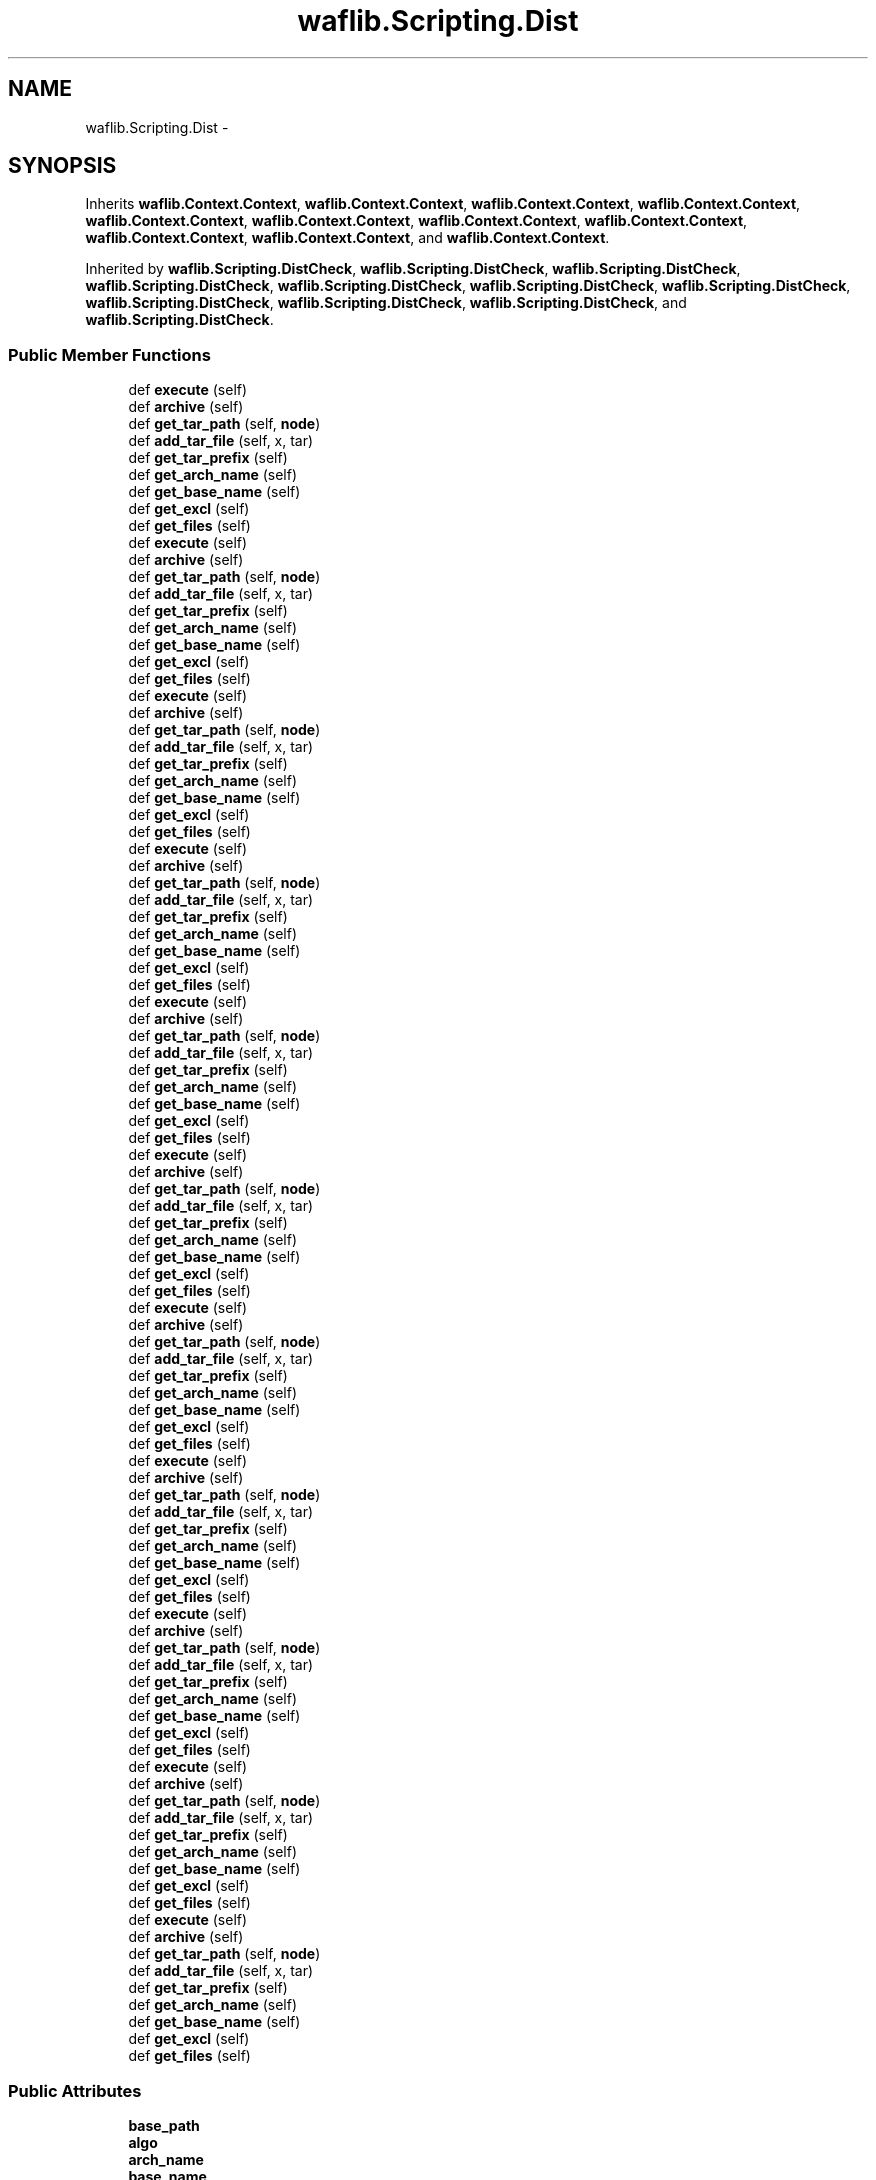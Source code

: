 .TH "waflib.Scripting.Dist" 3 "Thu Apr 28 2016" "Audacity" \" -*- nroff -*-
.ad l
.nh
.SH NAME
waflib.Scripting.Dist \- 
.SH SYNOPSIS
.br
.PP
.PP
Inherits \fBwaflib\&.Context\&.Context\fP, \fBwaflib\&.Context\&.Context\fP, \fBwaflib\&.Context\&.Context\fP, \fBwaflib\&.Context\&.Context\fP, \fBwaflib\&.Context\&.Context\fP, \fBwaflib\&.Context\&.Context\fP, \fBwaflib\&.Context\&.Context\fP, \fBwaflib\&.Context\&.Context\fP, \fBwaflib\&.Context\&.Context\fP, \fBwaflib\&.Context\&.Context\fP, and \fBwaflib\&.Context\&.Context\fP\&.
.PP
Inherited by \fBwaflib\&.Scripting\&.DistCheck\fP, \fBwaflib\&.Scripting\&.DistCheck\fP, \fBwaflib\&.Scripting\&.DistCheck\fP, \fBwaflib\&.Scripting\&.DistCheck\fP, \fBwaflib\&.Scripting\&.DistCheck\fP, \fBwaflib\&.Scripting\&.DistCheck\fP, \fBwaflib\&.Scripting\&.DistCheck\fP, \fBwaflib\&.Scripting\&.DistCheck\fP, \fBwaflib\&.Scripting\&.DistCheck\fP, \fBwaflib\&.Scripting\&.DistCheck\fP, and \fBwaflib\&.Scripting\&.DistCheck\fP\&.
.SS "Public Member Functions"

.in +1c
.ti -1c
.RI "def \fBexecute\fP (self)"
.br
.ti -1c
.RI "def \fBarchive\fP (self)"
.br
.ti -1c
.RI "def \fBget_tar_path\fP (self, \fBnode\fP)"
.br
.ti -1c
.RI "def \fBadd_tar_file\fP (self, x, tar)"
.br
.ti -1c
.RI "def \fBget_tar_prefix\fP (self)"
.br
.ti -1c
.RI "def \fBget_arch_name\fP (self)"
.br
.ti -1c
.RI "def \fBget_base_name\fP (self)"
.br
.ti -1c
.RI "def \fBget_excl\fP (self)"
.br
.ti -1c
.RI "def \fBget_files\fP (self)"
.br
.ti -1c
.RI "def \fBexecute\fP (self)"
.br
.ti -1c
.RI "def \fBarchive\fP (self)"
.br
.ti -1c
.RI "def \fBget_tar_path\fP (self, \fBnode\fP)"
.br
.ti -1c
.RI "def \fBadd_tar_file\fP (self, x, tar)"
.br
.ti -1c
.RI "def \fBget_tar_prefix\fP (self)"
.br
.ti -1c
.RI "def \fBget_arch_name\fP (self)"
.br
.ti -1c
.RI "def \fBget_base_name\fP (self)"
.br
.ti -1c
.RI "def \fBget_excl\fP (self)"
.br
.ti -1c
.RI "def \fBget_files\fP (self)"
.br
.ti -1c
.RI "def \fBexecute\fP (self)"
.br
.ti -1c
.RI "def \fBarchive\fP (self)"
.br
.ti -1c
.RI "def \fBget_tar_path\fP (self, \fBnode\fP)"
.br
.ti -1c
.RI "def \fBadd_tar_file\fP (self, x, tar)"
.br
.ti -1c
.RI "def \fBget_tar_prefix\fP (self)"
.br
.ti -1c
.RI "def \fBget_arch_name\fP (self)"
.br
.ti -1c
.RI "def \fBget_base_name\fP (self)"
.br
.ti -1c
.RI "def \fBget_excl\fP (self)"
.br
.ti -1c
.RI "def \fBget_files\fP (self)"
.br
.ti -1c
.RI "def \fBexecute\fP (self)"
.br
.ti -1c
.RI "def \fBarchive\fP (self)"
.br
.ti -1c
.RI "def \fBget_tar_path\fP (self, \fBnode\fP)"
.br
.ti -1c
.RI "def \fBadd_tar_file\fP (self, x, tar)"
.br
.ti -1c
.RI "def \fBget_tar_prefix\fP (self)"
.br
.ti -1c
.RI "def \fBget_arch_name\fP (self)"
.br
.ti -1c
.RI "def \fBget_base_name\fP (self)"
.br
.ti -1c
.RI "def \fBget_excl\fP (self)"
.br
.ti -1c
.RI "def \fBget_files\fP (self)"
.br
.ti -1c
.RI "def \fBexecute\fP (self)"
.br
.ti -1c
.RI "def \fBarchive\fP (self)"
.br
.ti -1c
.RI "def \fBget_tar_path\fP (self, \fBnode\fP)"
.br
.ti -1c
.RI "def \fBadd_tar_file\fP (self, x, tar)"
.br
.ti -1c
.RI "def \fBget_tar_prefix\fP (self)"
.br
.ti -1c
.RI "def \fBget_arch_name\fP (self)"
.br
.ti -1c
.RI "def \fBget_base_name\fP (self)"
.br
.ti -1c
.RI "def \fBget_excl\fP (self)"
.br
.ti -1c
.RI "def \fBget_files\fP (self)"
.br
.ti -1c
.RI "def \fBexecute\fP (self)"
.br
.ti -1c
.RI "def \fBarchive\fP (self)"
.br
.ti -1c
.RI "def \fBget_tar_path\fP (self, \fBnode\fP)"
.br
.ti -1c
.RI "def \fBadd_tar_file\fP (self, x, tar)"
.br
.ti -1c
.RI "def \fBget_tar_prefix\fP (self)"
.br
.ti -1c
.RI "def \fBget_arch_name\fP (self)"
.br
.ti -1c
.RI "def \fBget_base_name\fP (self)"
.br
.ti -1c
.RI "def \fBget_excl\fP (self)"
.br
.ti -1c
.RI "def \fBget_files\fP (self)"
.br
.ti -1c
.RI "def \fBexecute\fP (self)"
.br
.ti -1c
.RI "def \fBarchive\fP (self)"
.br
.ti -1c
.RI "def \fBget_tar_path\fP (self, \fBnode\fP)"
.br
.ti -1c
.RI "def \fBadd_tar_file\fP (self, x, tar)"
.br
.ti -1c
.RI "def \fBget_tar_prefix\fP (self)"
.br
.ti -1c
.RI "def \fBget_arch_name\fP (self)"
.br
.ti -1c
.RI "def \fBget_base_name\fP (self)"
.br
.ti -1c
.RI "def \fBget_excl\fP (self)"
.br
.ti -1c
.RI "def \fBget_files\fP (self)"
.br
.ti -1c
.RI "def \fBexecute\fP (self)"
.br
.ti -1c
.RI "def \fBarchive\fP (self)"
.br
.ti -1c
.RI "def \fBget_tar_path\fP (self, \fBnode\fP)"
.br
.ti -1c
.RI "def \fBadd_tar_file\fP (self, x, tar)"
.br
.ti -1c
.RI "def \fBget_tar_prefix\fP (self)"
.br
.ti -1c
.RI "def \fBget_arch_name\fP (self)"
.br
.ti -1c
.RI "def \fBget_base_name\fP (self)"
.br
.ti -1c
.RI "def \fBget_excl\fP (self)"
.br
.ti -1c
.RI "def \fBget_files\fP (self)"
.br
.ti -1c
.RI "def \fBexecute\fP (self)"
.br
.ti -1c
.RI "def \fBarchive\fP (self)"
.br
.ti -1c
.RI "def \fBget_tar_path\fP (self, \fBnode\fP)"
.br
.ti -1c
.RI "def \fBadd_tar_file\fP (self, x, tar)"
.br
.ti -1c
.RI "def \fBget_tar_prefix\fP (self)"
.br
.ti -1c
.RI "def \fBget_arch_name\fP (self)"
.br
.ti -1c
.RI "def \fBget_base_name\fP (self)"
.br
.ti -1c
.RI "def \fBget_excl\fP (self)"
.br
.ti -1c
.RI "def \fBget_files\fP (self)"
.br
.ti -1c
.RI "def \fBexecute\fP (self)"
.br
.ti -1c
.RI "def \fBarchive\fP (self)"
.br
.ti -1c
.RI "def \fBget_tar_path\fP (self, \fBnode\fP)"
.br
.ti -1c
.RI "def \fBadd_tar_file\fP (self, x, tar)"
.br
.ti -1c
.RI "def \fBget_tar_prefix\fP (self)"
.br
.ti -1c
.RI "def \fBget_arch_name\fP (self)"
.br
.ti -1c
.RI "def \fBget_base_name\fP (self)"
.br
.ti -1c
.RI "def \fBget_excl\fP (self)"
.br
.ti -1c
.RI "def \fBget_files\fP (self)"
.br
.ti -1c
.RI "def \fBexecute\fP (self)"
.br
.ti -1c
.RI "def \fBarchive\fP (self)"
.br
.ti -1c
.RI "def \fBget_tar_path\fP (self, \fBnode\fP)"
.br
.ti -1c
.RI "def \fBadd_tar_file\fP (self, x, tar)"
.br
.ti -1c
.RI "def \fBget_tar_prefix\fP (self)"
.br
.ti -1c
.RI "def \fBget_arch_name\fP (self)"
.br
.ti -1c
.RI "def \fBget_base_name\fP (self)"
.br
.ti -1c
.RI "def \fBget_excl\fP (self)"
.br
.ti -1c
.RI "def \fBget_files\fP (self)"
.br
.in -1c
.SS "Public Attributes"

.in +1c
.ti -1c
.RI "\fBbase_path\fP"
.br
.ti -1c
.RI "\fBalgo\fP"
.br
.ti -1c
.RI "\fBarch_name\fP"
.br
.ti -1c
.RI "\fBbase_name\fP"
.br
.ti -1c
.RI "\fBexcl\fP"
.br
.in -1c
.SS "Static Public Attributes"

.in +1c
.ti -1c
.RI "\fBstring\fP \fBcmd\fP = '\fBdist\fP'"
.br
.ti -1c
.RI "\fBstring\fP \fBfun\fP = '\fBdist\fP'"
.br
.ti -1c
.RI "\fBstring\fP \fBalgo\fP = 'tar\&.bz2'"
.br
.ti -1c
.RI "dictionary \fBext_algo\fP = {}"
.br
.in -1c
.SH "Detailed Description"
.PP 

.PP
.nf
creates an archive containing the project source code
.fi
.PP
 
.PP
Definition at line 210 of file Scripting\&.py\&.
.SH "Member Function Documentation"
.PP 
.SS "def waflib\&.Scripting\&.Dist\&.add_tar_file ( self,  x,  tar)"

.PP
Definition at line 257 of file Scripting\&.py\&.
.SS "def waflib\&.Scripting\&.Dist\&.add_tar_file ( self,  x,  tar)"

.PP
Definition at line 257 of file Scripting\&.py\&.
.SS "def waflib\&.Scripting\&.Dist\&.add_tar_file ( self,  x,  tar)"

.PP
Definition at line 257 of file Scripting\&.py\&.
.SS "def waflib\&.Scripting\&.Dist\&.add_tar_file ( self,  x,  tar)"

.PP
Definition at line 257 of file Scripting\&.py\&.
.SS "def waflib\&.Scripting\&.Dist\&.add_tar_file ( self,  x,  tar)"

.PP
Definition at line 257 of file Scripting\&.py\&.
.SS "def waflib\&.Scripting\&.Dist\&.add_tar_file ( self,  x,  tar)"

.PP
Definition at line 257 of file Scripting\&.py\&.
.SS "def waflib\&.Scripting\&.Dist\&.add_tar_file ( self,  x,  tar)"

.PP
Definition at line 257 of file Scripting\&.py\&.
.SS "def waflib\&.Scripting\&.Dist\&.add_tar_file ( self,  x,  tar)"

.PP
Definition at line 257 of file Scripting\&.py\&.
.SS "def waflib\&.Scripting\&.Dist\&.add_tar_file ( self,  x,  tar)"

.PP
Definition at line 257 of file Scripting\&.py\&.
.SS "def waflib\&.Scripting\&.Dist\&.add_tar_file ( self,  x,  tar)"

.PP
Definition at line 257 of file Scripting\&.py\&.
.SS "def waflib\&.Scripting\&.Dist\&.add_tar_file ( self,  x,  tar)"

.PP
Definition at line 257 of file Scripting\&.py\&.
.SS "def waflib\&.Scripting\&.Dist\&.archive ( self)"

.PP
Definition at line 219 of file Scripting\&.py\&.
.SS "def waflib\&.Scripting\&.Dist\&.archive ( self)"

.PP
Definition at line 219 of file Scripting\&.py\&.
.SS "def waflib\&.Scripting\&.Dist\&.archive ( self)"

.PP
Definition at line 219 of file Scripting\&.py\&.
.SS "def waflib\&.Scripting\&.Dist\&.archive ( self)"

.PP
Definition at line 219 of file Scripting\&.py\&.
.SS "def waflib\&.Scripting\&.Dist\&.archive ( self)"

.PP
Definition at line 219 of file Scripting\&.py\&.
.SS "def waflib\&.Scripting\&.Dist\&.archive ( self)"

.PP
Definition at line 219 of file Scripting\&.py\&.
.SS "def waflib\&.Scripting\&.Dist\&.archive ( self)"

.PP
Definition at line 219 of file Scripting\&.py\&.
.SS "def waflib\&.Scripting\&.Dist\&.archive ( self)"

.PP
Definition at line 219 of file Scripting\&.py\&.
.SS "def waflib\&.Scripting\&.Dist\&.archive ( self)"

.PP
Definition at line 219 of file Scripting\&.py\&.
.SS "def waflib\&.Scripting\&.Dist\&.archive ( self)"

.PP
Definition at line 219 of file Scripting\&.py\&.
.SS "def waflib\&.Scripting\&.Dist\&.archive ( self)"

.PP
Definition at line 219 of file Scripting\&.py\&.
.SS "def waflib\&.Scripting\&.Dist\&.execute ( self)"

.PP
Definition at line 216 of file Scripting\&.py\&.
.SS "def waflib\&.Scripting\&.Dist\&.execute ( self)"

.PP
Definition at line 216 of file Scripting\&.py\&.
.SS "def waflib\&.Scripting\&.Dist\&.execute ( self)"

.PP
Definition at line 216 of file Scripting\&.py\&.
.SS "def waflib\&.Scripting\&.Dist\&.execute ( self)"

.PP
Definition at line 216 of file Scripting\&.py\&.
.SS "def waflib\&.Scripting\&.Dist\&.execute ( self)"

.PP
Definition at line 216 of file Scripting\&.py\&.
.SS "def waflib\&.Scripting\&.Dist\&.execute ( self)"

.PP
Definition at line 216 of file Scripting\&.py\&.
.SS "def waflib\&.Scripting\&.Dist\&.execute ( self)"

.PP
Definition at line 216 of file Scripting\&.py\&.
.SS "def waflib\&.Scripting\&.Dist\&.execute ( self)"

.PP
Definition at line 216 of file Scripting\&.py\&.
.SS "def waflib\&.Scripting\&.Dist\&.execute ( self)"

.PP
Definition at line 216 of file Scripting\&.py\&.
.SS "def waflib\&.Scripting\&.Dist\&.execute ( self)"

.PP
Definition at line 216 of file Scripting\&.py\&.
.SS "def waflib\&.Scripting\&.Dist\&.execute ( self)"

.PP
Definition at line 216 of file Scripting\&.py\&.
.SS "def waflib\&.Scripting\&.Dist\&.get_arch_name ( self)"

.PP
Definition at line 276 of file Scripting\&.py\&.
.SS "def waflib\&.Scripting\&.Dist\&.get_arch_name ( self)"

.PP
Definition at line 276 of file Scripting\&.py\&.
.SS "def waflib\&.Scripting\&.Dist\&.get_arch_name ( self)"

.PP
Definition at line 276 of file Scripting\&.py\&.
.SS "def waflib\&.Scripting\&.Dist\&.get_arch_name ( self)"

.PP
Definition at line 276 of file Scripting\&.py\&.
.SS "def waflib\&.Scripting\&.Dist\&.get_arch_name ( self)"

.PP
Definition at line 276 of file Scripting\&.py\&.
.SS "def waflib\&.Scripting\&.Dist\&.get_arch_name ( self)"

.PP
Definition at line 276 of file Scripting\&.py\&.
.SS "def waflib\&.Scripting\&.Dist\&.get_arch_name ( self)"

.PP
Definition at line 276 of file Scripting\&.py\&.
.SS "def waflib\&.Scripting\&.Dist\&.get_arch_name ( self)"

.PP
Definition at line 276 of file Scripting\&.py\&.
.SS "def waflib\&.Scripting\&.Dist\&.get_arch_name ( self)"

.PP
Definition at line 276 of file Scripting\&.py\&.
.SS "def waflib\&.Scripting\&.Dist\&.get_arch_name ( self)"

.PP
Definition at line 276 of file Scripting\&.py\&.
.SS "def waflib\&.Scripting\&.Dist\&.get_arch_name ( self)"

.PP
Definition at line 276 of file Scripting\&.py\&.
.SS "def waflib\&.Scripting\&.Dist\&.get_base_name ( self)"

.PP
Definition at line 282 of file Scripting\&.py\&.
.SS "def waflib\&.Scripting\&.Dist\&.get_base_name ( self)"

.PP
Definition at line 282 of file Scripting\&.py\&.
.SS "def waflib\&.Scripting\&.Dist\&.get_base_name ( self)"

.PP
Definition at line 282 of file Scripting\&.py\&.
.SS "def waflib\&.Scripting\&.Dist\&.get_base_name ( self)"

.PP
Definition at line 282 of file Scripting\&.py\&.
.SS "def waflib\&.Scripting\&.Dist\&.get_base_name ( self)"

.PP
Definition at line 282 of file Scripting\&.py\&.
.SS "def waflib\&.Scripting\&.Dist\&.get_base_name ( self)"

.PP
Definition at line 282 of file Scripting\&.py\&.
.SS "def waflib\&.Scripting\&.Dist\&.get_base_name ( self)"

.PP
Definition at line 282 of file Scripting\&.py\&.
.SS "def waflib\&.Scripting\&.Dist\&.get_base_name ( self)"

.PP
Definition at line 282 of file Scripting\&.py\&.
.SS "def waflib\&.Scripting\&.Dist\&.get_base_name ( self)"

.PP
Definition at line 282 of file Scripting\&.py\&.
.SS "def waflib\&.Scripting\&.Dist\&.get_base_name ( self)"

.PP
Definition at line 282 of file Scripting\&.py\&.
.SS "def waflib\&.Scripting\&.Dist\&.get_base_name ( self)"

.PP
Definition at line 282 of file Scripting\&.py\&.
.SS "def waflib\&.Scripting\&.Dist\&.get_excl ( self)"

.PP
Definition at line 290 of file Scripting\&.py\&.
.SS "def waflib\&.Scripting\&.Dist\&.get_excl ( self)"

.PP
Definition at line 290 of file Scripting\&.py\&.
.SS "def waflib\&.Scripting\&.Dist\&.get_excl ( self)"

.PP
Definition at line 290 of file Scripting\&.py\&.
.SS "def waflib\&.Scripting\&.Dist\&.get_excl ( self)"

.PP
Definition at line 290 of file Scripting\&.py\&.
.SS "def waflib\&.Scripting\&.Dist\&.get_excl ( self)"

.PP
Definition at line 290 of file Scripting\&.py\&.
.SS "def waflib\&.Scripting\&.Dist\&.get_excl ( self)"

.PP
Definition at line 290 of file Scripting\&.py\&.
.SS "def waflib\&.Scripting\&.Dist\&.get_excl ( self)"

.PP
Definition at line 290 of file Scripting\&.py\&.
.SS "def waflib\&.Scripting\&.Dist\&.get_excl ( self)"

.PP
Definition at line 290 of file Scripting\&.py\&.
.SS "def waflib\&.Scripting\&.Dist\&.get_excl ( self)"

.PP
Definition at line 290 of file Scripting\&.py\&.
.SS "def waflib\&.Scripting\&.Dist\&.get_excl ( self)"

.PP
Definition at line 290 of file Scripting\&.py\&.
.SS "def waflib\&.Scripting\&.Dist\&.get_excl ( self)"

.PP
Definition at line 290 of file Scripting\&.py\&.
.SS "def waflib\&.Scripting\&.Dist\&.get_files ( self)"

.PP
Definition at line 299 of file Scripting\&.py\&.
.SS "def waflib\&.Scripting\&.Dist\&.get_files ( self)"

.PP
Definition at line 299 of file Scripting\&.py\&.
.SS "def waflib\&.Scripting\&.Dist\&.get_files ( self)"

.PP
Definition at line 299 of file Scripting\&.py\&.
.SS "def waflib\&.Scripting\&.Dist\&.get_files ( self)"

.PP
Definition at line 299 of file Scripting\&.py\&.
.SS "def waflib\&.Scripting\&.Dist\&.get_files ( self)"

.PP
Definition at line 299 of file Scripting\&.py\&.
.SS "def waflib\&.Scripting\&.Dist\&.get_files ( self)"

.PP
Definition at line 299 of file Scripting\&.py\&.
.SS "def waflib\&.Scripting\&.Dist\&.get_files ( self)"

.PP
Definition at line 299 of file Scripting\&.py\&.
.SS "def waflib\&.Scripting\&.Dist\&.get_files ( self)"

.PP
Definition at line 299 of file Scripting\&.py\&.
.SS "def waflib\&.Scripting\&.Dist\&.get_files ( self)"

.PP
Definition at line 299 of file Scripting\&.py\&.
.SS "def waflib\&.Scripting\&.Dist\&.get_files ( self)"

.PP
Definition at line 299 of file Scripting\&.py\&.
.SS "def waflib\&.Scripting\&.Dist\&.get_files ( self)"

.PP
Definition at line 299 of file Scripting\&.py\&.
.SS "def waflib\&.Scripting\&.Dist\&.get_tar_path ( self,  node)"

.PP
Definition at line 255 of file Scripting\&.py\&.
.SS "def waflib\&.Scripting\&.Dist\&.get_tar_path ( self,  node)"

.PP
Definition at line 255 of file Scripting\&.py\&.
.SS "def waflib\&.Scripting\&.Dist\&.get_tar_path ( self,  node)"

.PP
Definition at line 255 of file Scripting\&.py\&.
.SS "def waflib\&.Scripting\&.Dist\&.get_tar_path ( self,  node)"

.PP
Definition at line 255 of file Scripting\&.py\&.
.SS "def waflib\&.Scripting\&.Dist\&.get_tar_path ( self,  node)"

.PP
Definition at line 255 of file Scripting\&.py\&.
.SS "def waflib\&.Scripting\&.Dist\&.get_tar_path ( self,  node)"

.PP
Definition at line 255 of file Scripting\&.py\&.
.SS "def waflib\&.Scripting\&.Dist\&.get_tar_path ( self,  node)"

.PP
Definition at line 255 of file Scripting\&.py\&.
.SS "def waflib\&.Scripting\&.Dist\&.get_tar_path ( self,  node)"

.PP
Definition at line 255 of file Scripting\&.py\&.
.SS "def waflib\&.Scripting\&.Dist\&.get_tar_path ( self,  node)"

.PP
Definition at line 255 of file Scripting\&.py\&.
.SS "def waflib\&.Scripting\&.Dist\&.get_tar_path ( self,  node)"

.PP
Definition at line 255 of file Scripting\&.py\&.
.SS "def waflib\&.Scripting\&.Dist\&.get_tar_path ( self,  node)"

.PP
Definition at line 255 of file Scripting\&.py\&.
.SS "def waflib\&.Scripting\&.Dist\&.get_tar_prefix ( self)"

.PP
Definition at line 271 of file Scripting\&.py\&.
.SS "def waflib\&.Scripting\&.Dist\&.get_tar_prefix ( self)"

.PP
Definition at line 271 of file Scripting\&.py\&.
.SS "def waflib\&.Scripting\&.Dist\&.get_tar_prefix ( self)"

.PP
Definition at line 271 of file Scripting\&.py\&.
.SS "def waflib\&.Scripting\&.Dist\&.get_tar_prefix ( self)"

.PP
Definition at line 271 of file Scripting\&.py\&.
.SS "def waflib\&.Scripting\&.Dist\&.get_tar_prefix ( self)"

.PP
Definition at line 271 of file Scripting\&.py\&.
.SS "def waflib\&.Scripting\&.Dist\&.get_tar_prefix ( self)"

.PP
Definition at line 271 of file Scripting\&.py\&.
.SS "def waflib\&.Scripting\&.Dist\&.get_tar_prefix ( self)"

.PP
Definition at line 271 of file Scripting\&.py\&.
.SS "def waflib\&.Scripting\&.Dist\&.get_tar_prefix ( self)"

.PP
Definition at line 271 of file Scripting\&.py\&.
.SS "def waflib\&.Scripting\&.Dist\&.get_tar_prefix ( self)"

.PP
Definition at line 271 of file Scripting\&.py\&.
.SS "def waflib\&.Scripting\&.Dist\&.get_tar_prefix ( self)"

.PP
Definition at line 271 of file Scripting\&.py\&.
.SS "def waflib\&.Scripting\&.Dist\&.get_tar_prefix ( self)"

.PP
Definition at line 271 of file Scripting\&.py\&.
.SH "Member Data Documentation"
.PP 
.SS "\fBstring\fP waflib\&.Scripting\&.Dist\&.algo = 'tar\&.bz2'\fC [static]\fP"

.PP
Definition at line 214 of file Scripting\&.py\&.
.SS "waflib\&.Scripting\&.Dist\&.algo"

.PP
Definition at line 237 of file Scripting\&.py\&.
.SS "waflib\&.Scripting\&.Dist\&.arch_name"

.PP
Definition at line 280 of file Scripting\&.py\&.
.SS "waflib\&.Scripting\&.Dist\&.base_name"

.PP
Definition at line 288 of file Scripting\&.py\&.
.SS "waflib\&.Scripting\&.Dist\&.base_path"

.PP
Definition at line 225 of file Scripting\&.py\&.
.SS "\fBstring\fP waflib\&.Scripting\&.Dist\&.cmd = '\fBdist\fP'\fC [static]\fP"

.PP
Definition at line 212 of file Scripting\&.py\&.
.SS "waflib\&.Scripting\&.Dist\&.excl"

.PP
Definition at line 294 of file Scripting\&.py\&.
.SS "dictionary waflib\&.Scripting\&.Dist\&.ext_algo = {}\fC [static]\fP"

.PP
Definition at line 215 of file Scripting\&.py\&.
.SS "\fBstring\fP waflib\&.Scripting\&.Dist\&.fun = '\fBdist\fP'\fC [static]\fP"

.PP
Definition at line 213 of file Scripting\&.py\&.

.SH "Author"
.PP 
Generated automatically by Doxygen for Audacity from the source code\&.
